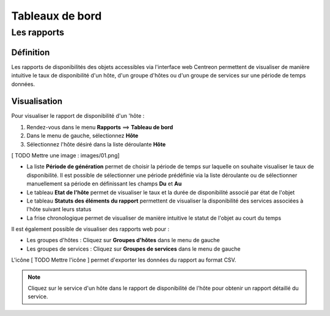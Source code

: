 ================
Tableaux de bord
================

************
Les rapports
************

Définition
==========

Les rapports de disponibilités des objets accessibles via l'interface web Centreon permettent de visualiser de manière intuitive le taux de disponibilité d'un hôte, d'un groupe d'hôtes ou d'un groupe de services sur une période de temps données.

Visualisation
=============

Pour visualiser le rapport de disponibilité d'un 'hôte :

#. Rendez-vous dans le menu **Rapports** ==> **Tableau de bord**
#. Dans le menu de gauche, sélectionnez **Hôte**
#. Sélectionnez l'hôte désiré dans la liste déroulante **Hôte**

[ TODO Mettre une image : images/01.png]

* La liste **Période de génération** permet de choisir la période de temps sur laquelle on souhaite visualiser le taux de disponibilité. Il est possible de sélectionner une période prédéfinie via la liste déroulante ou de sélectionner manuellement sa période en définissant les champs **Du** et **Au**
* Le tableau **Etat de l'hôte** permet de visualiser le taux et la durée de disponibilité associé par état de l'objet
* Le tableau **Statuts des éléments du rapport** permettent de visualiser la disponibilité des services associées à l'hôte suivant leurs status  
* La frise chronologique permet de visualiser de manière intuitive le statut de l'objet au court du temps

Il est également possible de visualiser des rapports web pour :

* Les groupes d'hôtes : Cliquez sur **Groupes d'hôtes** dans le menu de gauche
* Les groupes de services : Cliquez sur **Groupes de services** dans le menu de gauche

L'icône [ TODO Mettre l'icône ] permet d'exporter les données du rapport au format CSV.

.. note::
    Cliquez sur le service d'un hôte dans le rapport de disponibilité de l'hôte pour obtenir un rapport détaillé du service.
